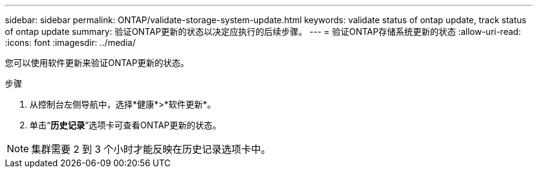 ---
sidebar: sidebar 
permalink: ONTAP/validate-storage-system-update.html 
keywords: validate status of ontap update, track status of ontap update 
summary: 验证ONTAP更新的状态以决定应执行的后续步骤。 
---
= 验证ONTAP存储系统更新的状态
:allow-uri-read: 
:icons: font
:imagesdir: ../media/


[role="lead"]
您可以使用软件更新来验证ONTAP更新的状态。

.步骤
. 从控制台左侧导航中，选择*健康*>*软件更新*。
. 单击“*历史记录*”选项卡可查看ONTAP更新的状态。



NOTE: 集群需要 2 到 3 个小时才能反映在历史记录选项卡中。
